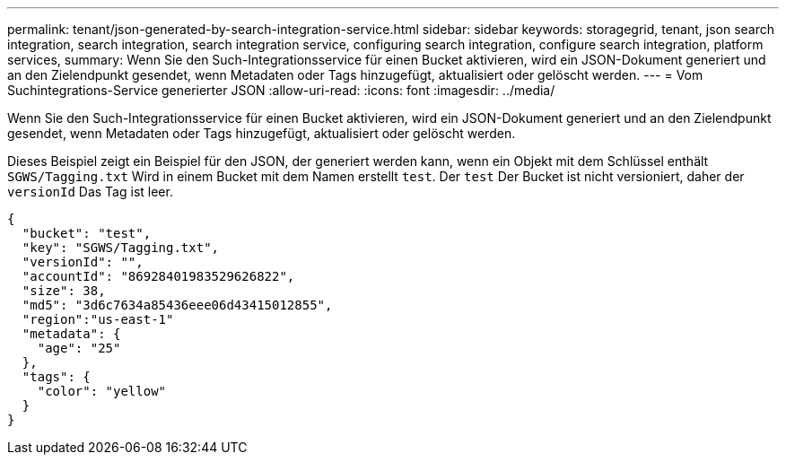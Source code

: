 ---
permalink: tenant/json-generated-by-search-integration-service.html 
sidebar: sidebar 
keywords: storagegrid, tenant, json search integration, search integration, search integration service, configuring search integration, configure search integration, platform services, 
summary: Wenn Sie den Such-Integrationsservice für einen Bucket aktivieren, wird ein JSON-Dokument generiert und an den Zielendpunkt gesendet, wenn Metadaten oder Tags hinzugefügt, aktualisiert oder gelöscht werden. 
---
= Vom Suchintegrations-Service generierter JSON
:allow-uri-read: 
:icons: font
:imagesdir: ../media/


[role="lead"]
Wenn Sie den Such-Integrationsservice für einen Bucket aktivieren, wird ein JSON-Dokument generiert und an den Zielendpunkt gesendet, wenn Metadaten oder Tags hinzugefügt, aktualisiert oder gelöscht werden.

Dieses Beispiel zeigt ein Beispiel für den JSON, der generiert werden kann, wenn ein Objekt mit dem Schlüssel enthält `SGWS/Tagging.txt` Wird in einem Bucket mit dem Namen erstellt `test`. Der `test` Der Bucket ist nicht versioniert, daher der `versionId` Das Tag ist leer.

[listing]
----
{
  "bucket": "test",
  "key": "SGWS/Tagging.txt",
  "versionId": "",
  "accountId": "86928401983529626822",
  "size": 38,
  "md5": "3d6c7634a85436eee06d43415012855",
  "region":"us-east-1"
  "metadata": {
    "age": "25"
  },
  "tags": {
    "color": "yellow"
  }
}
----